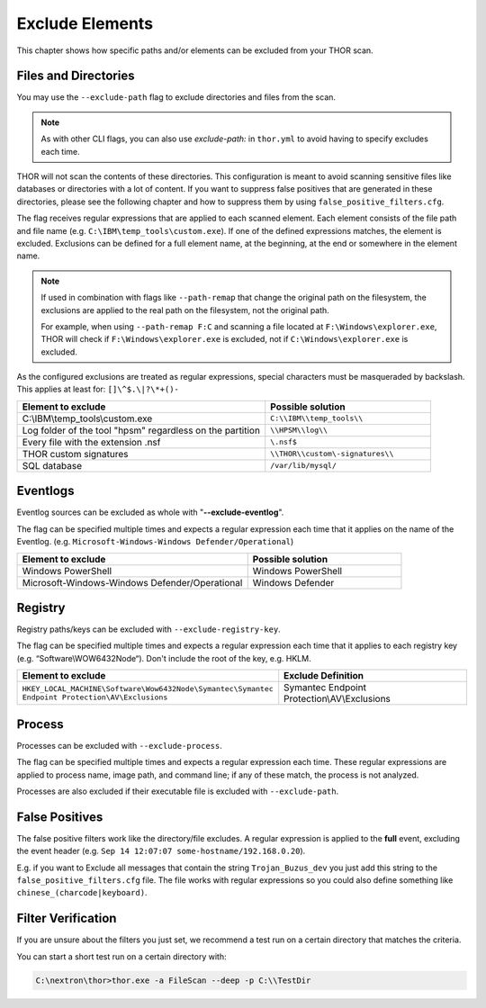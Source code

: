 .. Index:: Exclude Elements

Exclude Elements
----------------

This chapter shows how specific paths and/or elements
can be excluded from your THOR scan.

Files and Directories
^^^^^^^^^^^^^^^^^^^^^

You may use the ``--exclude-path`` flag to exclude directories and
files from the scan.

.. note::
   As with other CLI flags, you can also use `exclude-path:` in
   ``thor.yml`` to avoid having to specify excludes each time.

THOR will not scan the contents of these directories. This
configuration is meant to avoid scanning sensitive
files like databases or directories with a lot of content. If you want
to suppress false positives that are generated in these directories,
please see the following chapter and how to suppress them by using
``false_positive_filters.cfg``.

The flag receives regular expressions that are applied to each
scanned element. Each element consists of the file path and file name
(e.g. ``C:\IBM\temp_tools\custom.exe``). If one of the defined
expressions matches, the element is excluded. Exclusions can be defined
for a full element name, at the beginning, at the end or somewhere in the
element name.

.. note::
   If used in combination with flags like ``--path-remap`` that
   change the original path on the filesystem, the exclusions are
   applied to the real path on the filesystem, not the original path.

   For example, when using ``--path-remap F:C`` and
   scanning a file located at ``F:\Windows\explorer.exe``,
   THOR will check if ``F:\Windows\explorer.exe`` is excluded,
   not if ``C:\Windows\explorer.exe`` is excluded.

As the configured exclusions are treated as regular expressions, special
characters must be masqueraded by backslash. This applies at least for:
``[]\^$.\|?\*+()-``

.. list-table::
   :header-rows: 1
   :widths: 60, 40

   * - Element to exclude
     - Possible solution
   * - C:\\IBM\\temp\_tools\\custom.exe
     - ``C:\\IBM\\temp_tools\\``
   * - Log folder of the tool "hpsm" regardless on the partition
     - ``\\HPSM\\log\\``
   * - Every file with the extension .nsf
     - ``\.nsf$``
   * - THOR custom signatures
     - ``\\THOR\\custom\-signatures\\``
   * - SQL database
     - ``/var/lib/mysql/``

Eventlogs
^^^^^^^^^

Eventlog sources can be excluded as whole with
"**--exclude-eventlog**".

The flag can be specified multiple times and
expects a regular expression each time that it applies
on the name of the Eventlog.
(e.g. ``Microsoft-Windows-Windows Defender/Operational``)

.. list-table::
   :header-rows: 1
   :widths: 60, 40

   * - Element to exclude 
     - Possible solution 
   * - Windows PowerShell 
     - Windows PowerShell 
   * - Microsoft-Windows-Windows Defender/Operational
     - Windows Defender

Registry
^^^^^^^^

Registry paths/keys can be excluded with ``--exclude-registry-key``.

The flag can be specified multiple times and
expects a regular expression each time that it applies to each
registry key (e.g. “Software\\WOW6432Node“). Don't
include the root of the key, e.g. HKLM.

.. list-table::
   :header-rows: 1
   :widths: 50, 50

   * - Element to exclude 
     - Exclude Definition 
   * - ``HKEY_LOCAL_MACHINE\Software\Wow6432Node\Symantec\Symantec Endpoint Protection\AV\Exclusions``
     - Symantec Endpoint Protection\\AV\\Exclusions 

Process
^^^^^^^

Processes can be excluded with ``--exclude-process``.

The flag can be specified multiple times and
expects a regular expression each time.
These regular expressions are applied to process name, image path, and
command line; if any of these match, the process is not analyzed.

Processes are also excluded if their executable file is excluded with
``--exclude-path``.

False Positives
^^^^^^^^^^^^^^^

The false positive filters work like the directory/file excludes. A
regular expression is applied to the **full** event, excluding the event
header (e.g. ``Sep 14 12:07:07 some-hostname/192.168.0.20``).

E.g. if you want to Exclude all messages that contain the string
``Trojan_Buzus_dev`` you just add this string to the
``false_positive_filters.cfg`` file. The file works with regular
expressions so you could also define something like
``chinese_(charcode|keyboard)``.

Filter Verification
^^^^^^^^^^^^^^^^^^^

If you are unsure about the filters you just set, we recommend a test
run on a certain directory that matches the criteria.

You can start a short test run on a certain directory with:

.. code-block:: doscon
   
   C:\nextron\thor>thor.exe -a FileScan --deep -p C:\\TestDir
